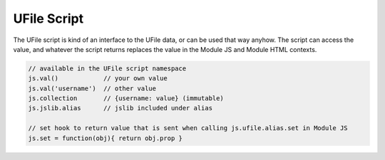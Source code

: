 .. _`script-ufiles`:

UFile Script
============

The UFile script is kind of an interface to the UFile data, or can be used that
way anyhow.  The script can access the value, and whatever the script returns
replaces the value in the Module JS and Module HTML contexts.

.. code-block:: javascript

    // available in the UFile script namespace
    js.val()            // your own value
    js.val('username')  // other value
    js.collection       // {username: value} (immutable)
    js.jslib.alias      // jslib included under alias

    // set hook to return value that is sent when calling js.ufile.alias.set in Module JS
    js.set = function(obj){ return obj.prop }

